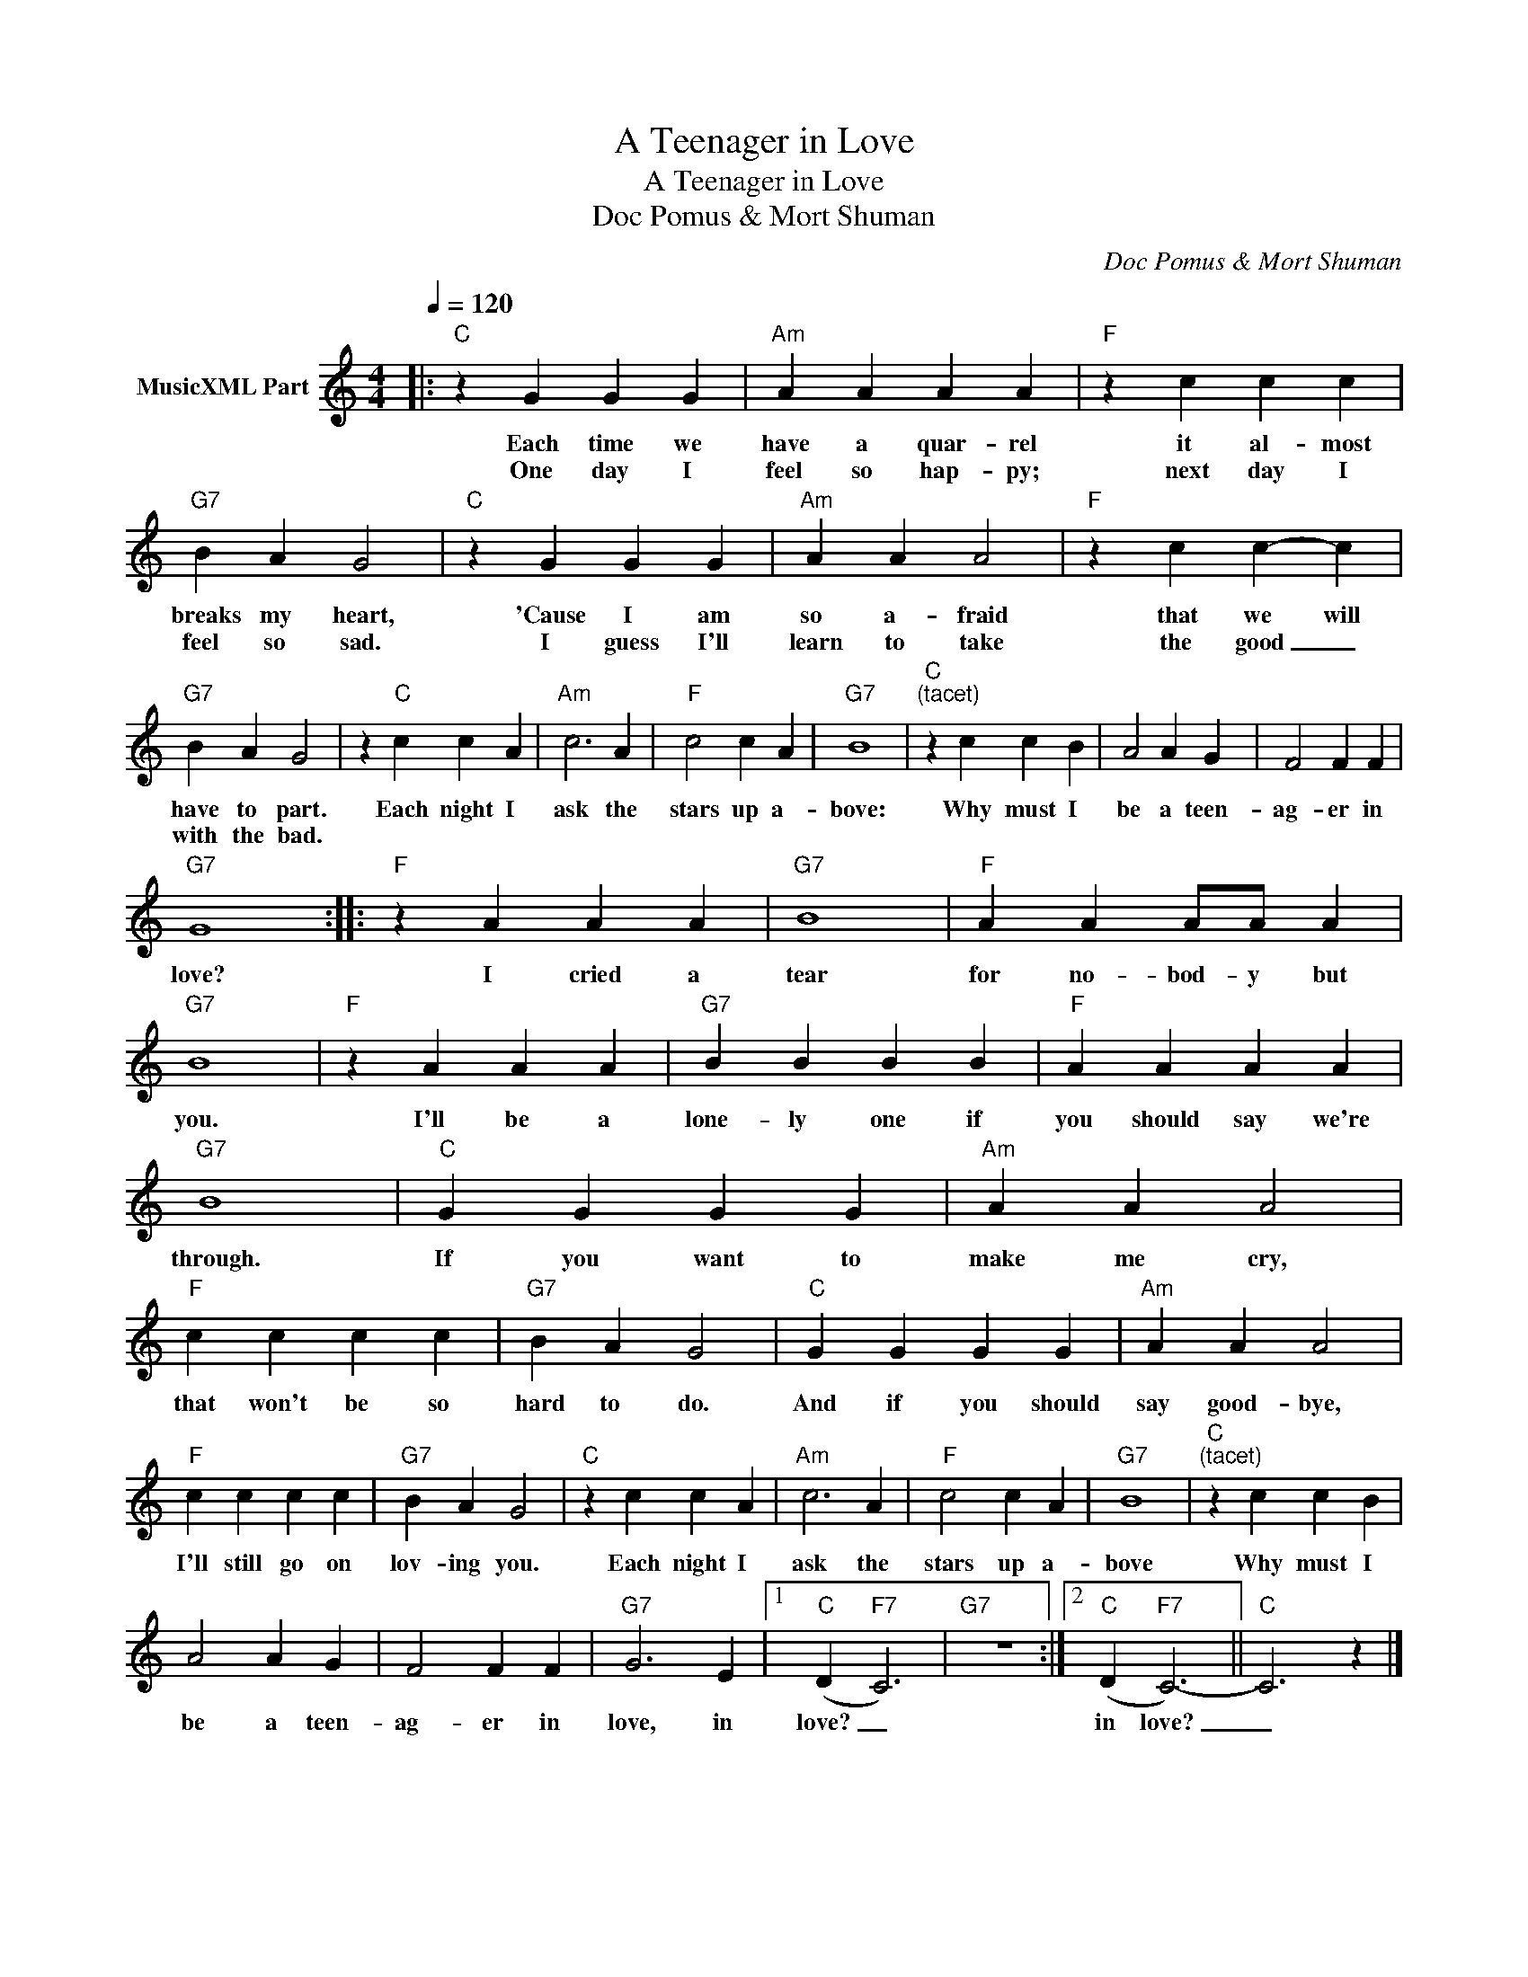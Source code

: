 X:1
T:A Teenager in Love
T:A Teenager in Love
T:Doc Pomus & Mort Shuman
C:Doc Pomus & Mort Shuman
Z:All Rights Reserved
L:1/4
Q:1/4=120
M:4/4
K:C
V:1 treble nm="MusicXML Part"
%%MIDI program 66
%%MIDI control 7 102
%%MIDI control 10 64
V:1
|:"C" z G G G |"Am" A A A A |"F" z c c c |"G7" B A G2 |"C" z G G G |"Am" A A A2 |"F" z c c- c | %7
w: Each time we|have a quar- rel|it al- most|breaks my heart,|'Cause I am|so a- fraid|that we will|
w: One day I|feel so hap- py;|next day I|feel so sad.|I guess I'll|learn to take|the good _|
"G7" B A G2 | z"C" c c A |"Am" c3 A |"F" c2 c A |"G7" B4 |"C""^(tacet)" z c c B | A2 A G | F2 F F | %15
w: have to part.|Each night I|ask the|stars up a-|bove:|Why must I|be a teen-|ag- er in|
w: with the bad.||||||||
"G7" G4 ::"F" z A A A |"G7" B4 |"F" A A A/A/ A |"G7" B4 |"F" z A A A |"G7" B B B B |"F" A A A A | %23
w: love?|I cried a|tear|for no- bod- y but|you.|I'll be a|lone- ly one if|you should say we're|
w: ||||||||
"G7" B4 |"C" G G G G |"Am" A A A2 |"F" c c c c |"G7" B A G2 |"C" G G G G |"Am" A A A2 | %30
w: through.|If you want to|make me cry,|that won't be so|hard to do.|And if you should|say good- bye,|
w: |||||||
"F" c c c c |"G7" B A G2 |"C" z c c A |"Am" c3 A |"F" c2 c A |"G7" B4 |"C""^(tacet)" z c c B | %37
w: I'll still go on|lov- ing you.|Each night I|ask the|stars up a-|bove|Why must I|
w: |||||||
 A2 A G | F2 F F |"G7" G3 E |1"C" (D"F7" C3) |"G7" z4 :|2"C" (D"F7" C3-) ||"C" C3 z |] %44
w: be a teen-|ag- er in|love, in|love? _||in love?|_|
w: |||||||

